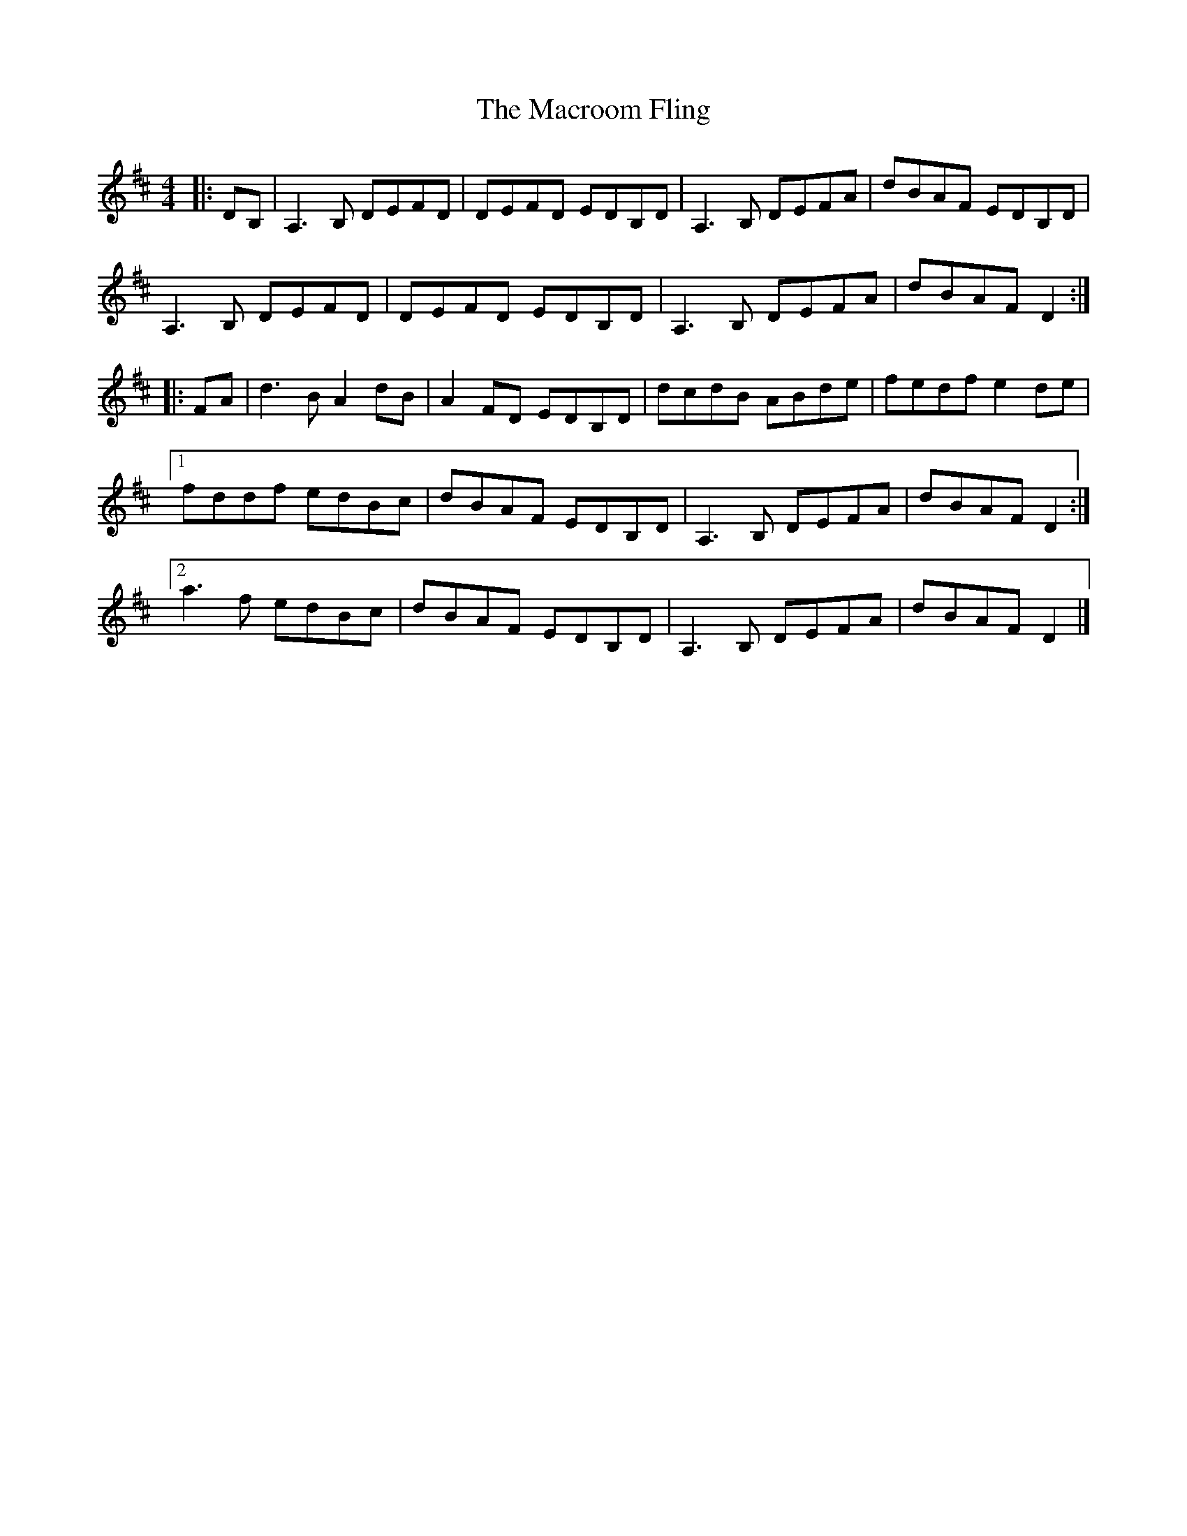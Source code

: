 X: 4
T: Macroom Fling, The
Z: ceolachan
S: https://thesession.org/tunes/8363#setting19486
R: barndance
M: 4/4
L: 1/8
K: Dmaj
|: DB, |A,3 B, DEFD | DEFD EDB,D | A,3 B, DEFA | dBAF EDB,D |
A,3 B, DEFD | DEFD EDB,D | A,3 B, DEFA | dBAF D2 :|
|: FA |d3 B A2 dB | A2 FD EDB,D | dcdB ABde | fedf e2 de |
[1 fddf edBc | dBAF EDB,D | A,3 B, DEFA | dBAF D2 :|
[2 a3 f edBc | dBAF EDB,D | A,3 B, DEFA | dBAF D2 |]
